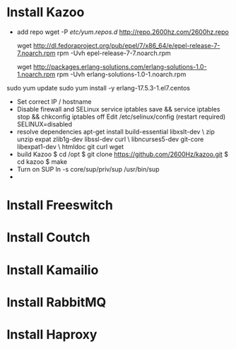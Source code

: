 
* Install Kazoo
  - add repo
    wget -P /etc/yum.repos.d/ http://repo.2600hz.com/2600hz.repo
    # We need this for dependencies
    wget http://dl.fedoraproject.org/pub/epel/7/x86_64/e/epel-release-7-7.noarch.rpm
    rpm -Uvh epel-release-7-7.noarch.rpm
    # And this for Erlang > R16
    wget http://packages.erlang-solutions.com/erlang-solutions-1.0-1.noarch.rpm
    rpm -Uvh erlang-solutions-1.0-1.noarch.rpm  
  sudo yum update
sudo yum install -y erlang-17.5.3-1.el7.centos
  - Set correct IP / hostname
  - Disable firewall and SELinux
    service iptables save && service iptables stop && chkconfig iptables off
  	Edit /etc/selinux/config (restart required)
    SELINUX=disabled
  - resolve dependencies
    apt-get install build-essential libxslt-dev \
    zip unzip expat zlib1g-dev libssl-dev curl \
    libncurses5-dev git-core libexpat1-dev \
    htmldoc git curl wget
  - build Kazoo
    $ cd /opt
    $ git clone https://github.com/2600Hz/kazoo.git
    $ cd kazoo
    $ make
  - Turn on SUP
    ln -s core/sup/priv/sup /usr/bin/sup
  - 
* Install Freeswitch

* Install Coutch

* Install Kamailio

* Install RabbitMQ

* Install Haproxy
